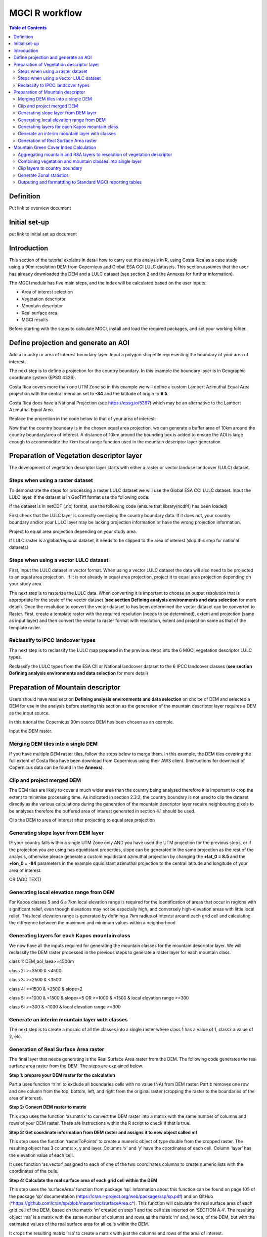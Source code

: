 MGCI R workflow
==================

.. contents:: **Table of Contents**


Definition 
----------
Put link to overview document
    
Initial set-up
--------------
put link to initial set up document

Introduction
------------

This section of the tutorial explains in detail how to carry out this analysis in R, using Costa Rica as a case study using a 90m resolution DEM from Copernicus and Global ESA CCI LULC datasets. This section assumes that the user has already downloaded the DEM and a LULC dataset (see section 2 and the Annexes for further information). 

The MGCI module has five main steps, and the index will be calculated based on the user inputs:

-  Area of interest selection

-  Vegetation descriptor

-  Mountain descriptor

-  Real surface area

-  MGCI results

Before starting with the steps to calculate MGCI, install and load the required packages, and set your working folder.

|image0|

Define projection and generate an AOI
-------------------------------------
Add a country or area of interest boundary layer. Input a polygon shapefile representing the boundary of your area of interest.

|image1|

The next step is to define a projection for the country boundary. In this example the boundary layer is in Geographic coordinate system (EPSG 4326).

Costa Rica covers more than one UTM Zone so in this example we will define a custom Lambert Azimuthal Equal Area projection with the central meridian set to **-84** and the latitude of origin to **8.5**.

Costa Rica does have a National Projection (see https://epsg.io/5367) which may be an alternative to the Lambert Azimuthal Equal Area.

Replace the projection in the code below to that of your area of interest:

|image2|

Now that the country boundary is in the chosen equal area projection, we can generate a buffer area of 10km around the country boundary/area of interest. A distance of 10km around the bounding box is added to ensure the AOI is large enough to accommodate the 7km focal range function used in the mountain descriptor layer generation.   

|image3|

Preparation of Vegetation descriptor layer
------------------------------------------

The development of vegetation descriptor layer starts with either a raster or vector landuse landcover (LULC) dataset.

Steps when using a raster dataset
~~~~~~~~~~~~~~~~~~~~~~~~~~~~~~~~~

To demonstrate the steps for processing a raster LULC dataset we will use the Global ESA CCI LULC dataset. Input the LULC layer. If the dataset is in GeoTiff format use the following code:

|image4|

If the dataset is in netCDF (.nc) format, use the following code (ensure that library(ncdf4) has been loaded)

|image5|

First check that the LULC layer is correctly overlaying the country boundary data. If it does not, your country boundary and/or your LULC layer may be lacking projection information or have the wrong projection information. 

|image6|

Project to equal area projection depending on your study area.

|image7|

If LULC raster is a global/regional dataset, it needs to be clipped to the area of interest (skip this step for national datasets)

|image8|

Steps when using a vector LULC dataset
~~~~~~~~~~~~~~~~~~~~~~~~~~~~~~~~~~~~~~

First, input the LULC dataset in vector format. When using a vector LULC dataset the data will also need to be projected to an equal area projection.  If it is not already in equal area projection, project it to equal area projection depending on your study area.

|image9|

The next step is to rasterize the LULC data. When converting it is important to choose an output resolution that is appropriate for the scale of the vector dataset (**see section Defining analysis environments and data selection** for more detail). Once the resolution to convert the vector dataset to has been determined the vector dataset can be converted to Raster. First, create a template raster with the required resolution (needs to be determined), extent and projection (same as input layer) and then convert the vector to raster format with resolution, extent and projection same as that of the template raster.

|image10|

Reclassify to IPCC landcover types
~~~~~~~~~~~~~~~~~~~~~~~~~~~~~~~~~~

The next step is to reclassify the LULC map prepared in the previous steps into the 6 MGCI vegetation descriptor LULC types. 

Reclassify the LULC types from the ESA CII or National landcover dataset to the 6 IPCC landcover classes (**see section Defining analysis environments and data selection** for more detail)

|image11|

Preparation of Mountain descriptor
----------------------------------

Users should have read section **Defining analysis environments and data selection** on choice of DEM and selected a DEM for use in the analysis before starting this section as the generation of the mountain descriptor layer requires a DEM as the input source.  

In this tutorial the Copernicus 90m source DEM has been chosen as an example. 

Input the DEM raster.

|image12|

Merging DEM tiles into a single DEM
~~~~~~~~~~~~~~~~~~~~~~~~~~~~~~~~~~~

If you have multiple DEM raster tiles, follow the steps below to merge them. In this example, the DEM tiles covering the full extent of Costa Rica have been download from Copernicus using their AWS client. (Instructions for download of Copernicus data can be found in the **Annexs**). 

|image13|

Clip and project merged DEM
~~~~~~~~~~~~~~~~~~~~~~~~~~~
The DEM tiles are likely to cover a much wider area than the country being analysed therefore it is important to crop the extent to minimise processing time. As indicated in section 2.3.2, the country boundary is not used to clip the dataset directly as the various calculations during the generation of the mountain descriptor layer require neighbouring pixels to be analyses therefore the buffered area of interest generated in section 4.1 should be used. 

Clip the DEM to area of interest after projecting to equal area projection

|image14|

Generating slope layer from DEM layer
~~~~~~~~~~~~~~~~~~~~~~~~~~~~~~~~~~~~~

IF your country falls within a single UTM Zone only AND you have used the UTM projection for the previous steps, or if the projection you are using has equidistant properties, slope can be generated in the same projection as the rest of the analysis, otherwise please generate a custom equidistant azimuthal projection by changing the **+lat_0 = 8.5** and the **+lon_0 = -84** parameters in the example qquidistant azimuthal projection to the central latitude and longitude of your area of interest.

|image15|

OR (ADD TEXT)

|image16|

Generating local elevation range from DEM
~~~~~~~~~~~~~~~~~~~~~~~~~~~~~~~~~~~~~~~~~

For Kapos classes 5 and 6 a 7km local elevation range is required for the identification of areas that occur in regions with significant relief, even though elevations may not be especially high, and conversely high-elevation areas with little local relief. This local elevation range is generated by defining a 7km radius of interest around each grid cell and calculating the difference between the maximum and minimum values within a neighborhood. 

|image17|

Generating layers for each Kapos mountain class
~~~~~~~~~~~~~~~~~~~~~~~~~~~~~~~~~~~~~~~~~~~~~~~

We now have all the inputs required for generating the mountain classes for the mountain descriptor layer. We will reclassify the DEM raster processed in the previous steps to generate a raster layer for each mountain class. 

class 1: DEM\_aoi\_laea>=4500m

class 2: >=3500 & <4500

class 3: >=2500 & <3500

class 4: >=1500 & <2500 & slope>2

class 5: >=1000 & <1500 & slope>=5 OR >=1000 & <1500 & local elevation
range >=300

class 6: >=300 & <1000 & local elevation range >=300

|image18|

Generate an interim mountain layer with classes
~~~~~~~~~~~~~~~~~~~~~~~~~~~~~~~~~~~~~~~~~~~~~~~

The next step is to create a mosaic of all the classes into a single raster where class 1 has a value of 1, class2 a value of 2, etc. 

|image19|

Generation of Real Surface Area raster
~~~~~~~~~~~~~~~~~~~~~~~~~~~~~~~~~~~~~~

The final layer that needs generating is the Real Surface Area raster from the DEM. The following code generates the real surface area raster from the DEM. The steps are explained below.

|image20|

**Step 1: prepare your DEM raster for the calculation**

Part a uses function ‘trim’ to exclude all boundaries cells with no value (NA) from DEM raster. Part b removes one row and one column from the top, bottom, left, and right from the original raster (cropping the raster to the boundaries of the area of interest).

**Step 2: Convert DEM raster to matrix**

This step uses the function ‘as.matrix’ to convert the DEM raster into a matrix with the same number of columns and rows of your DEM raster. There are instructions within the R script to check if that is true.

**Step 3: Get coordinate information from DEM raster and assigns it to new object called m1**

This step uses the function ‘rasterToPoints’ to create a numeric object of type double from the cropped raster. The resulting object has 3 columns: x, y and layer. Columns ‘x’ and ‘y’ have the coordinates of each cell. Column ‘layer’ has the elevation value of each cell.

It uses function ‘as.vector’ assigned to each of one of the two coordinates columns to create numeric lists with the coordinates of the cells.

**Step 4: Calculate the real surface area of each grid cell within the DEM**

This step uses the ‘surfaceArea’ function from package ‘sp’. Information about this function can be found on page 105 of the package ‘sp’ documentation (https://cran.r-project.org/web/packages/sp/sp.pdf) and on GitHub (`*https://github.com/cran/sp/blob/master/src/surfaceArea.c* <https://github.com/cran/sp/blob/master/src/surfaceArea.c>`__).
This function will calculate the real surface area of each grid cell of the DEM, based on the matrix ‘m’ created on step 1 and the cell size inserted on ‘SECTION A.4’. The resulting object ‘rsa’ is a matrix with the same number of columns and rows as the matrix ‘m’ and, hence, of the DEM, but with the estimated values of the real surface area for all cells within the DEM.

It crops the resulting matrix ‘rsa’ to create a matrix with just the columns and rows of the area of interest.

**Step 5: Combine matrix with real surface area values and object with coordinate information**

This step uses the function ‘as.vector’ assigned to the transposed matrix ‘rsa’.

It uses the function ‘data.frame’ to create a new table ‘m3’ with three columns: two for coordinates ‘col.X’ and ‘col.Y’, and one with the real surface area values ‘m2’.

**Step 6: Convert matrix back to a raster with the original projection**

This step renames the columns of the new table ‘m3’ to ‘x’, ‘y’, and ‘real\_surface\_area’

It uses the function ‘rasterFromXYZ’ to convert the table ‘m3’ to a raster.

It adopts the projection of the original DEM raster ‘r’ on the newly created raster ‘r2’ (that has the real surface area of each pixel).

**Step 7: Sum the real surface area of all pixels within the study area**

This last step uses the cellStats function to sum values of all cells within the created raster ‘r2’.

Mountain Green Cover Index Calculation
--------------------------------------

Aggregating mountain and RSA layers to resolution of vegetation descriptor
~~~~~~~~~~~~~~~~~~~~~~~~~~~~~~~~~~~~~~~~~~~~~~~~~~~~~~~~~~~~~~~~~~~~~~~~~~

Now that we have 3 raster datasets in their native resolutions we need to bring the datasets together and ensure that correct aggregation is undertaken and that all the layers align to the Vegetation Descriptor layer. In this example we have the Mountain Descriptor layer and the RealSurfaceArea Rasters at 90m resolution but a Vegetation Descriptor layer at 300m resolution. 

Aggregate the real surface area using the sum aggregation and then resample it to the resolution of the vegetation layer (if the resolution of the vegetation descriptor layer is coarser).

|image21|

Next, compare the resolutions of the vegetation and mountain descriptor layers and aggregate & resample the finer resolution raster to that of the coarser resolution one.

|image22|

Combining vegetation and mountain classes into single layer
~~~~~~~~~~~~~~~~~~~~~~~~~~~~~~~~~~~~~~~~~~~~~~~~~~~~~~~~~~~

As the MGCI required disaggregation by both the 6 LULC class and the 6 Mountain Class, we will combine the two datasets together to form a combined zones dataset to calculate zonal statistics. We will sum the two dataset together but in order to distinguish the vegetation class from the mountain class, all the vegetation values will be multiplied by 10. This means for example a value of 35 in the output means the pixel has class 3 in the vegetation descriptor layer and class 5 in the Mountain descriptor layer.

|image23|

Clip layers to country boundary
~~~~~~~~~~~~~~~~~~~~~~~~~~~~~~~

At this stage we can now clip the final aggregated datasets to the country boundary (remember that up to this point we have used a bounding box of the country boundary buffered out by 10km).

|image24|

Generate Zonal statistics
~~~~~~~~~~~~~~~~~~~~~~~~~

The data are now in a consistent format and clipped to the country boundary, so we can now generate the statistics required for the MGCI reporting. As we want to generate disaggregated statistics by LULC class and Mountain Class we will use a zonal statistics tool with the combined Vegetation + mountain layer as the summary unit and the RSA raster as the summary layer.

|image25|

We will also calculate the planimetric area. For this, we will create a raster template similar to the combined Vegetation + mountain layer and we will assign the area of each cell as the cell value and use the zonal statistics tool with the template raster as the summary unit and the combined Vegetation + mountain layer raster as the summary layer.

|image26|

We can now generate a summary table containing real surface area and planimetric area calculations for LULC classes with each Kapos mountain class.

|image27|


Outputing and formattting to Standard MGCI reporting tables
~~~~~~~~~~~~~~~~~~~~~~~~~~~~~~~~~~~~~~~~~~~~~~~~~~~~~~~~~~~~

    To be added shortly

.. |image0| image:: media_R/image1.png
   :width: 6.26806in
   :height: 5.65417in
.. |image1| image:: media_R/image2.png
   :width: 6.26806in
   :height: 0.59514in
.. |image2| image:: media_R/image3.png
   :width: 6.26806in
   :height: 0.73681in
.. |image3| image:: media_R/image4.png
   :width: 6.26806in
   :height: 0.59514in
.. |image4| image:: media_R/image5.png
   :width: 6.26806in
   :height: 0.59514in
.. |image5| image:: media_R/image6.png
   :width: 6.26806in
   :height: 0.73681in
.. |image6| image:: media_R/image7.png
   :width: 6.26806in
   :height: 0.73681in
.. |image7| image:: media_R/image8.png
   :width: 6.26806in
   :height: 0.73681in
.. |image8| image:: media_R/image9.png
   :width: 6.26806in
   :height: 0.59514in
.. |image9| image:: media_R/image10.png
   :width: 6.26806in
   :height: 1.01875in
.. |image10| image:: media_R/image11.png
   :width: 6.26806in
   :height: 0.87778in
.. |image11| image:: media_R/image12.png
   :width: 6.26806in
   :height: 1.72361in
.. |image12| image:: media_R/image13.png
   :width: 6.26806in
   :height: 0.59514in
.. |image13| image:: media_R/image14.png
   :width: 6.26806in
   :height: 1.44167in
.. |image14| image:: media_R/image15.png
   :width: 6.26806in
   :height: 1.01875in
.. |image15| image:: media_R/image16.png
   :width: 6.26806in
   :height: 0.59514in
.. |image16| image:: media_R/image17.png
   :width: 6.26806in
   :height: 1.44167in
.. |image17| image:: media_R/image18.png
   :width: 6.26806in
   :height: 2.14653in
.. |image18| image:: media_R/image19.png
   :width: 6.26806in
   :height: 4.12153in
.. |image19| image:: media_R/image20.png
   :width: 6.26806in
   :height: 0.59514in
.. |image20| image:: media_R/image21.png
   :width: 6.26806in
   :height: 6.94167in
.. |image21| image:: media_R/image22.png
   :width: 6.26806in
   :height: 0.87778in
.. |image22| image:: media_R/image23.png
   :width: 6.26806in
   :height: 2.57014in
.. |image23| image:: media_R/image24.png
   :width: 6.26806in
   :height: 0.59514in
.. |image24| image:: media_R/image25.png
   :width: 6.26806in
   :height: 0.87778in
.. |image25| image:: media_R/image26.png
   :width: 6.26806in
   :height: 0.59514in
.. |image26| image:: media_R/image27.png
   :width: 6.26806in
   :height: 1.01875in
.. |image27| image:: media_R/image28.png
   :width: 6.26806in
   :height: 2.42917in
